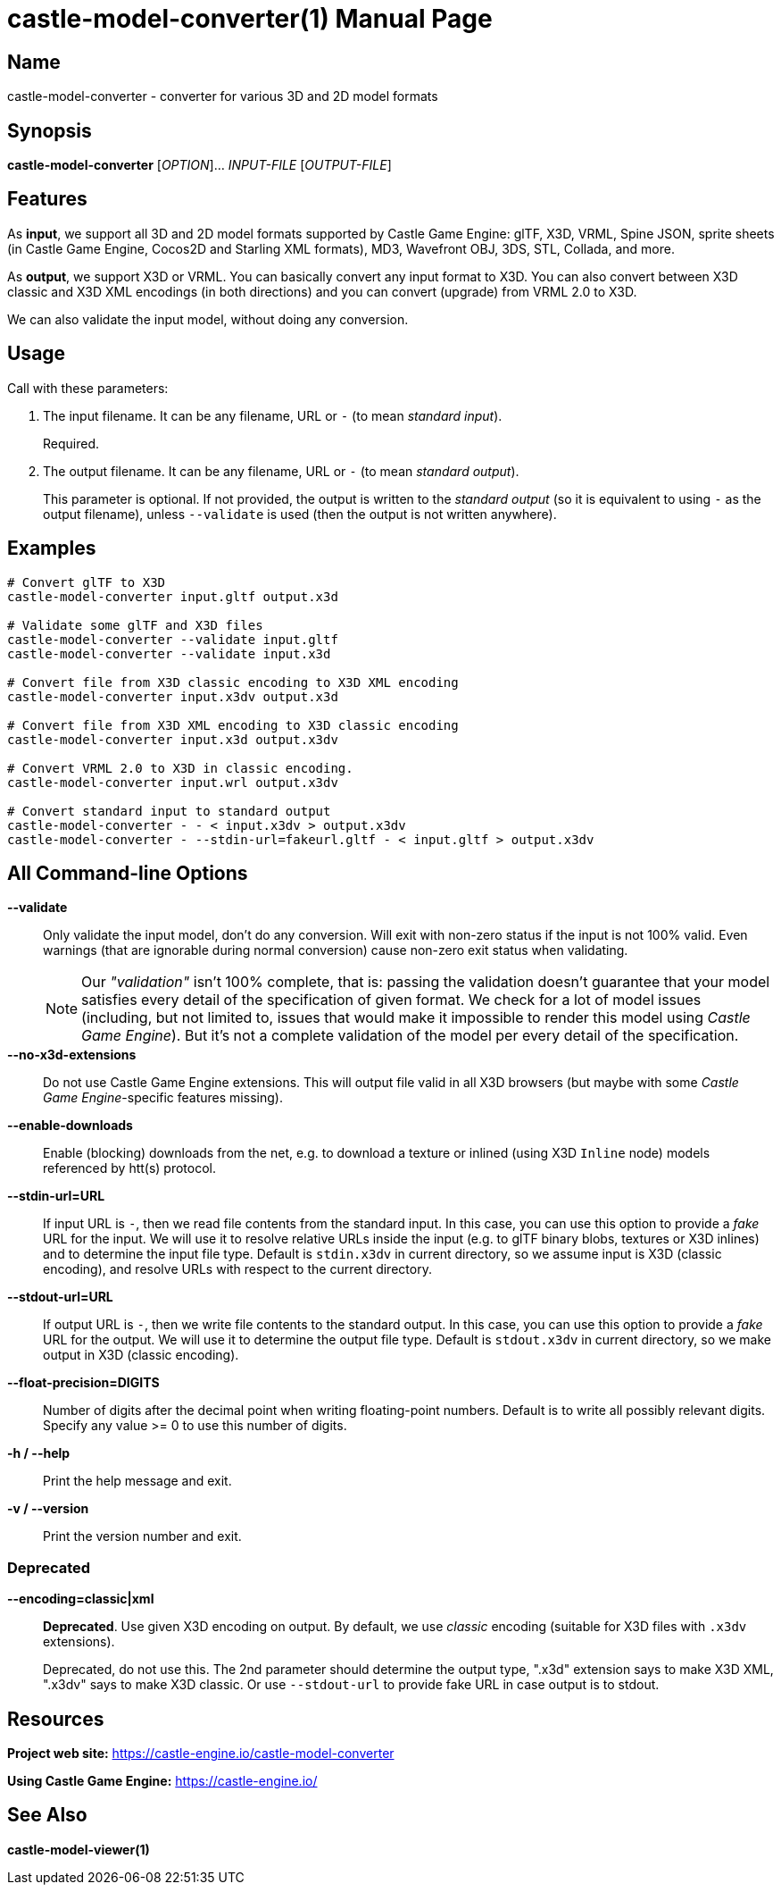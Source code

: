 = castle-model-converter(1)
Michalis Kamburelis
:doctype: manpage
:manmanual: castle-model-converter
:mansource: castle-model-converter
:man-linkstyle: pass:[blue R < >]

== Name

castle-model-converter - converter for various 3D and 2D model formats

== Synopsis

*castle-model-converter* [_OPTION_]... _INPUT-FILE_ [_OUTPUT-FILE_]

== Features

As *input*, we support all 3D and 2D model formats supported by Castle Game Engine: glTF, X3D, VRML, Spine JSON, sprite sheets (in Castle Game Engine, Cocos2D and Starling XML formats), MD3, Wavefront OBJ, 3DS, STL, Collada, and more.

As *output*, we support X3D or VRML. You can basically convert any input format to X3D. You can also convert between X3D classic and X3D XML encodings (in both directions) and you can convert (upgrade) from VRML 2.0 to X3D.

We can also validate the input model, without doing any conversion.

== Usage

Call with these parameters:

1. The input filename. It can be any filename, URL or `-` (to mean _standard input_).
+
Required.

2. The output filename. It can be any filename, URL or `-` (to mean _standard output_).
+
This parameter is optional. If not provided, the output is written to the _standard output_ (so it is equivalent to using `-` as the output filename), unless `--validate` is used (then the output is not written anywhere).

== Examples

```bash
# Convert glTF to X3D
castle-model-converter input.gltf output.x3d

# Validate some glTF and X3D files
castle-model-converter --validate input.gltf
castle-model-converter --validate input.x3d

# Convert file from X3D classic encoding to X3D XML encoding
castle-model-converter input.x3dv output.x3d

# Convert file from X3D XML encoding to X3D classic encoding
castle-model-converter input.x3d output.x3dv

# Convert VRML 2.0 to X3D in classic encoding.
castle-model-converter input.wrl output.x3dv

# Convert standard input to standard output
castle-model-converter - - < input.x3dv > output.x3dv
castle-model-converter - --stdin-url=fakeurl.gltf - < input.gltf > output.x3dv
```

== All Command-line Options

*--validate*::
Only validate the input model, don't do any conversion. Will exit with non-zero status if the input is not 100% valid. Even warnings (that are ignorable during normal conversion) cause non-zero exit status when validating.
+
NOTE: Our _"validation"_ isn't 100% complete, that is: passing the validation doesn't guarantee that your model satisfies every detail of the specification of given format. We check for a lot of model issues (including, but not limited to, issues that would make it impossible to render this model using _Castle Game Engine_). But it's not a complete validation of the model per every detail of the specification.

*--no-x3d-extensions*::
Do not use Castle Game Engine extensions. This will output file valid in all X3D browsers (but maybe with some _Castle Game Engine_-specific features missing).

*--enable-downloads*::
Enable (blocking) downloads from the net, e.g. to download a texture or inlined (using X3D `Inline` node) models referenced by htt(s) protocol.

*--stdin-url=URL*::
If input URL is `-`, then we read file contents from the standard input. In this case, you can use this option to provide a _fake_ URL for the input. We will use it to resolve relative URLs inside the input (e.g. to glTF binary blobs, textures or X3D inlines) and to determine the input file type. Default is `stdin.x3dv` in current directory, so we assume input is X3D (classic encoding), and resolve URLs with respect to the current directory.

*--stdout-url=URL*::
If output URL is `-`, then we write file contents to the standard output. In this case, you can use this option to provide a _fake_ URL for the output. We will use it to determine the output file type. Default is `stdout.x3dv` in current directory, so we make output in X3D (classic encoding).

*--float-precision=DIGITS*::
Number of digits after the decimal point when writing floating-point numbers. Default is to write all possibly relevant digits. Specify any value >= 0 to use this number of digits.

*-h / --help*::
Print the help message and exit.

*-v / --version*::
Print the version number and exit.

=== Deprecated

*--encoding=classic|xml*::
*Deprecated*. Use given X3D encoding on output. By default, we use _classic_ encoding (suitable for X3D files with `.x3dv` extensions).
+
Deprecated, do not use this. The 2nd parameter should determine the output type, ".x3d" extension says to make X3D XML, ".x3dv" says to make X3D classic. Or use `--stdout-url` to provide fake URL in case output is to stdout.

== Resources

*Project web site:* https://castle-engine.io/castle-model-converter

*Using Castle Game Engine:* https://castle-engine.io/

== See Also

*castle-model-viewer(1)*
